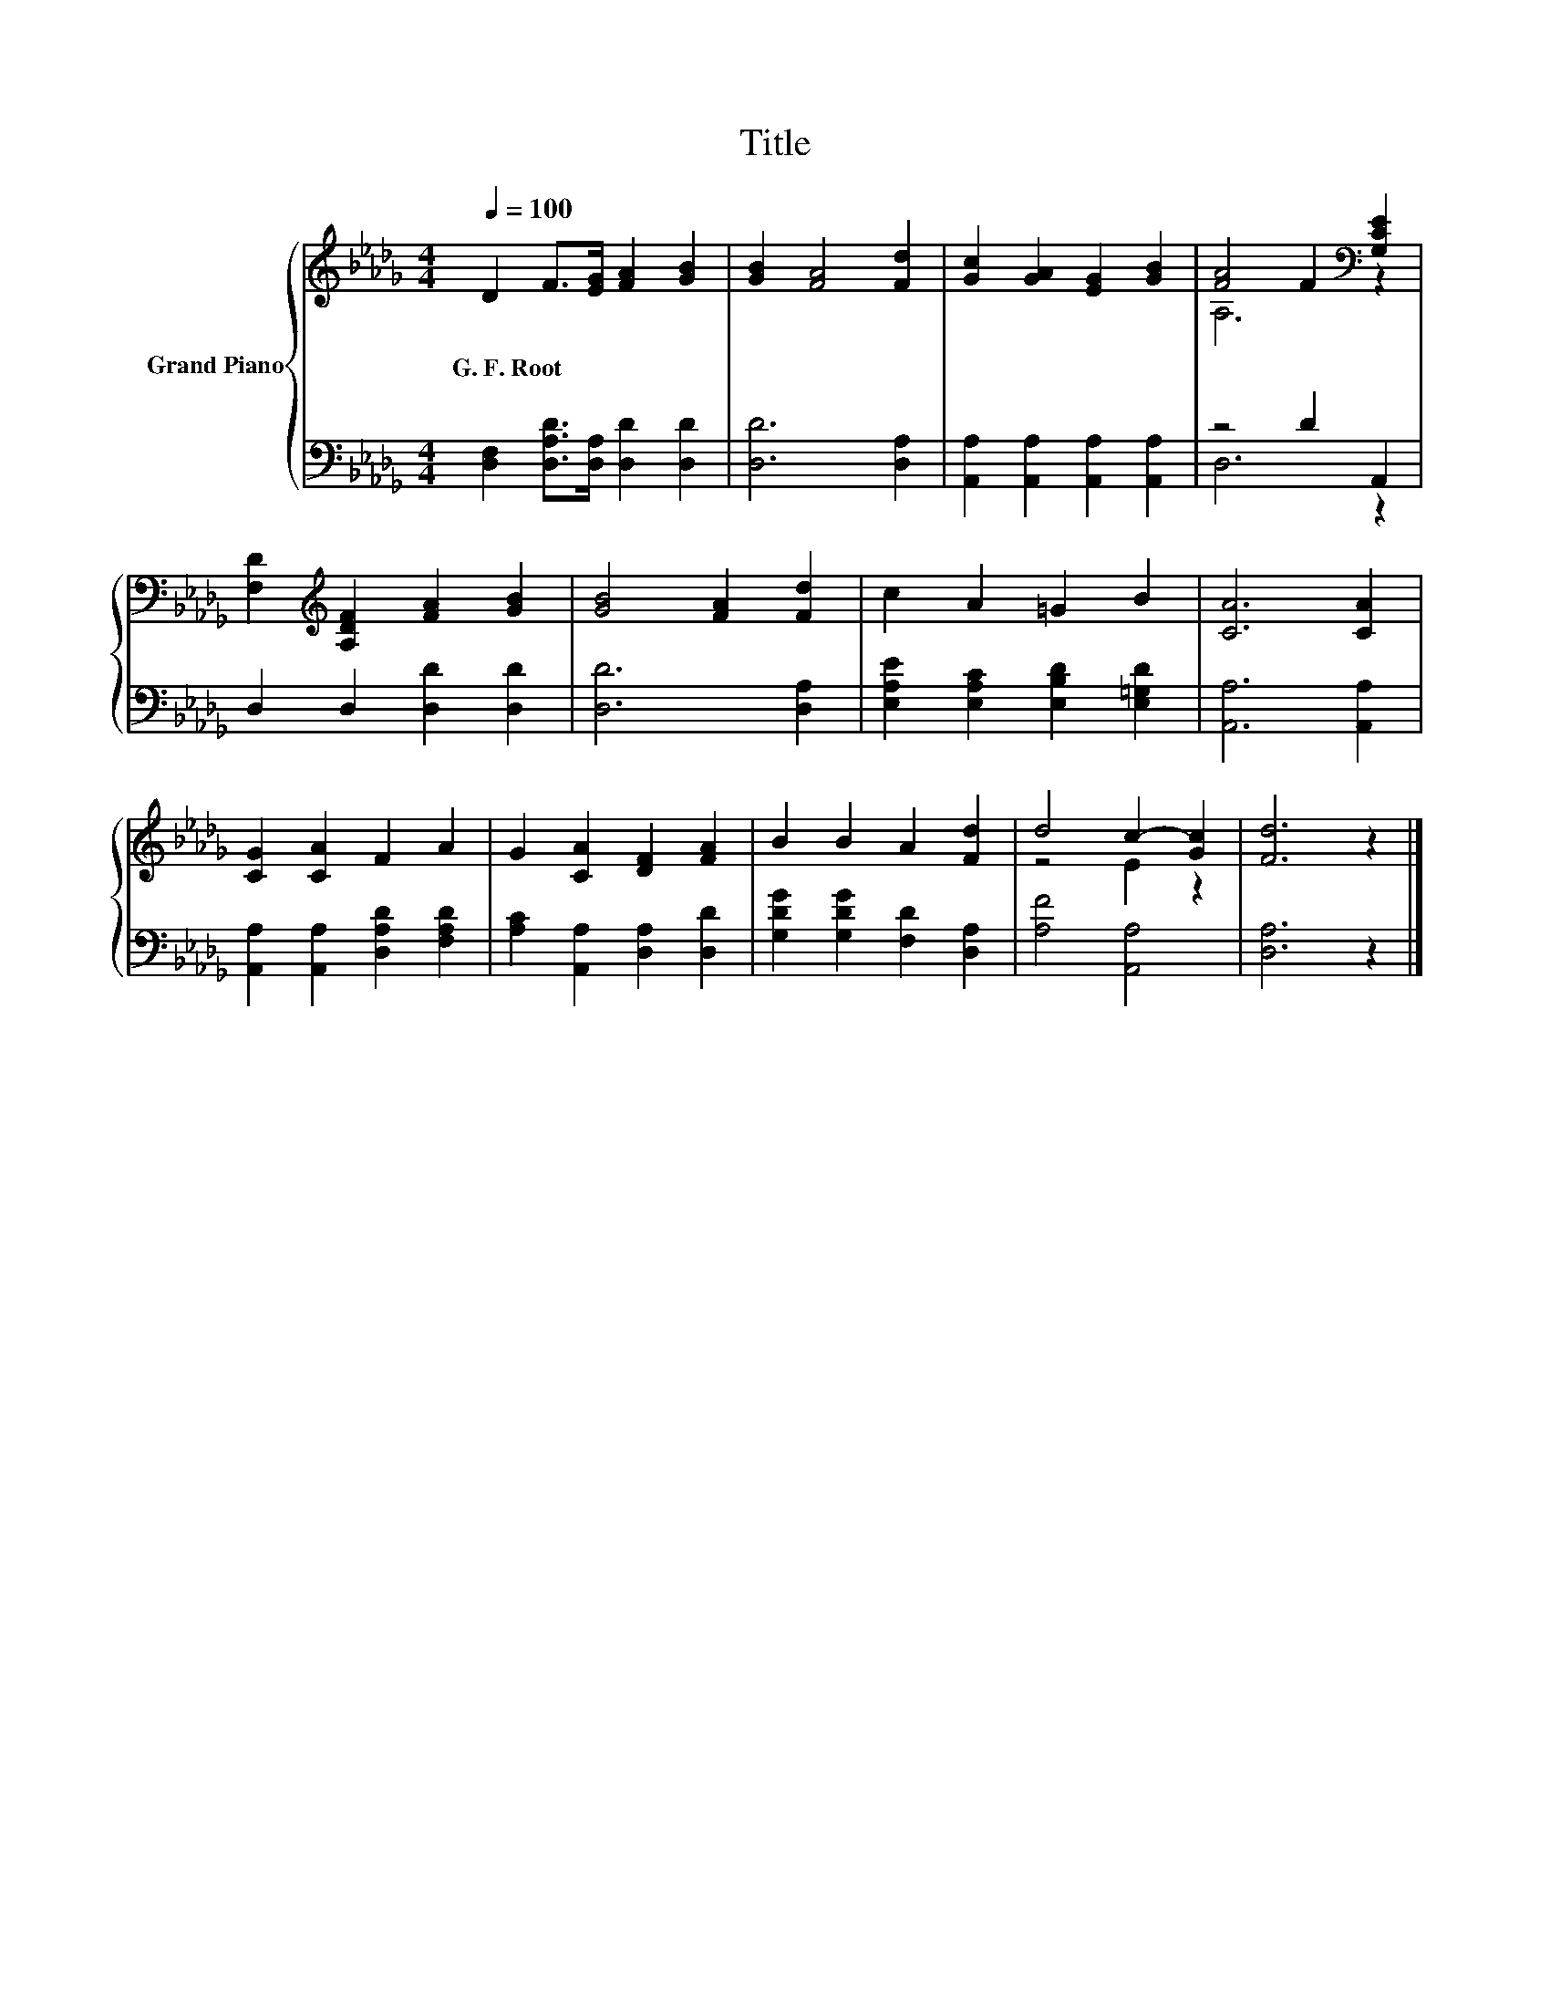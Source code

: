 X:1
T:Title
%%score { ( 1 3 ) | ( 2 4 ) }
L:1/8
Q:1/4=100
M:4/4
K:Db
V:1 treble nm="Grand Piano"
V:3 treble 
V:2 bass 
V:4 bass 
V:1
 D2 F>[EG] [FA]2 [GB]2 | [GB]2 [FA]4 [Fd]2 | [Gc]2 [GA]2 [EG]2 [GB]2 | [FA]4 F2[K:bass] [G,CE]2 | %4
w: G.~F.~Root * * * *||||
 [F,D]2[K:treble] [A,DF]2 [FA]2 [GB]2 | [GB]4 [FA]2 [Fd]2 | c2 A2 =G2 B2 | [CA]6 [CA]2 | %8
w: ||||
 [CG]2 [CA]2 F2 A2 | G2 [CA]2 [DF]2 [FA]2 | B2 B2 A2 [Fd]2 | d4 c2- [Gc]2 | [Fd]6 z2 |] %13
w: |||||
V:2
 [D,F,]2 [D,A,D]>[D,A,] [D,D]2 [D,D]2 | [D,D]6 [D,A,]2 | [A,,A,]2 [A,,A,]2 [A,,A,]2 [A,,A,]2 | %3
 z4 D2 A,,2 | D,2 D,2 [D,D]2 [D,D]2 | [D,D]6 [D,A,]2 | [E,A,E]2 [E,A,C]2 [E,B,D]2 [E,=G,D]2 | %7
 [A,,A,]6 [A,,A,]2 | [A,,A,]2 [A,,A,]2 [D,A,D]2 [F,A,D]2 | [A,C]2 [A,,A,]2 [D,A,]2 [D,D]2 | %10
 [G,DG]2 [G,DG]2 [F,D]2 [D,A,]2 | [A,F]4 [A,,A,]4 | [D,A,]6 z2 |] %13
V:3
 x8 | x8 | x8 | A,6[K:bass] z2 | x2[K:treble] x6 | x8 | x8 | x8 | x8 | x8 | x8 | z4 E2 z2 | x8 |] %13
V:4
 x8 | x8 | x8 | D,6 z2 | x8 | x8 | x8 | x8 | x8 | x8 | x8 | x8 | x8 |] %13


